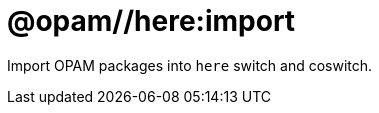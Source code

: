 = @opam//here:import
:page-permalink: /:path/X/here-import
:page-layout: page_tools_opam
:page-pkg: tools_opam
:page-doc: refman
:page-tags: [opam,here,import]
:page-last_updated: May 3, 2022
:page-toc: false


Import OPAM packages into `here` switch and coswitch.

